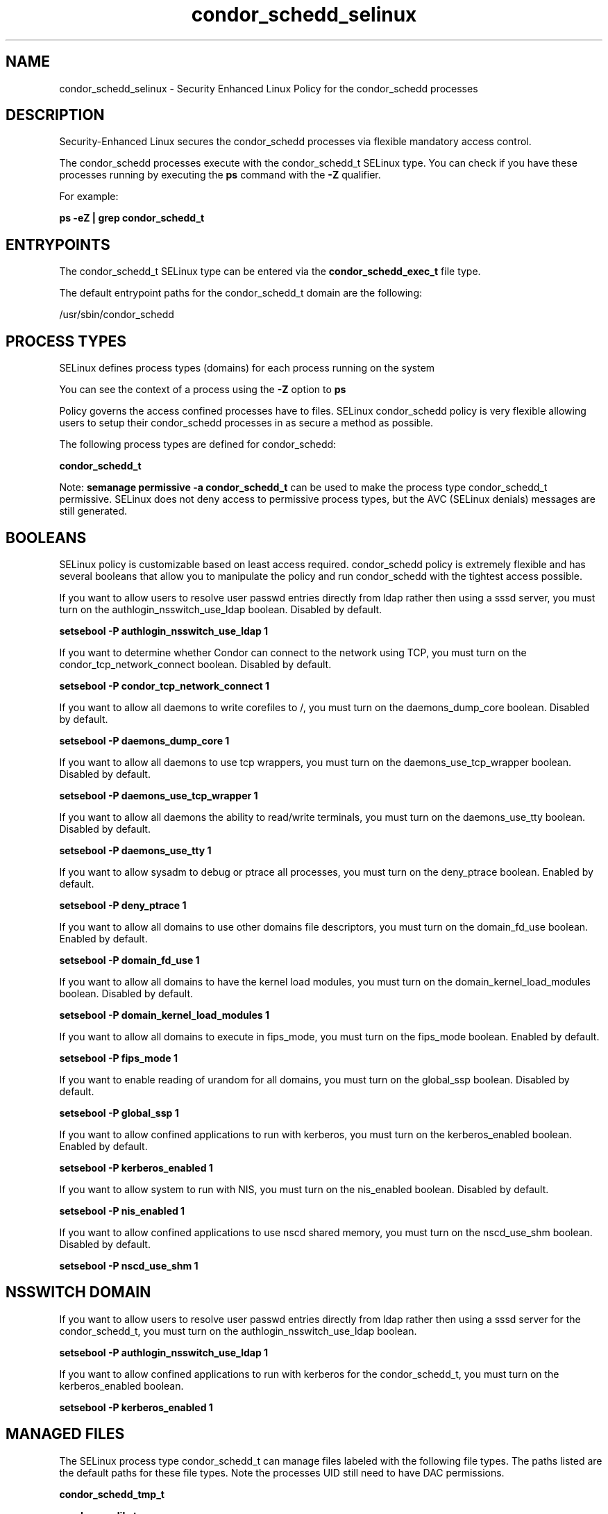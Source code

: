 .TH  "condor_schedd_selinux"  "8"  "13-01-16" "condor_schedd" "SELinux Policy documentation for condor_schedd"
.SH "NAME"
condor_schedd_selinux \- Security Enhanced Linux Policy for the condor_schedd processes
.SH "DESCRIPTION"

Security-Enhanced Linux secures the condor_schedd processes via flexible mandatory access control.

The condor_schedd processes execute with the condor_schedd_t SELinux type. You can check if you have these processes running by executing the \fBps\fP command with the \fB\-Z\fP qualifier.

For example:

.B ps -eZ | grep condor_schedd_t


.SH "ENTRYPOINTS"

The condor_schedd_t SELinux type can be entered via the \fBcondor_schedd_exec_t\fP file type.

The default entrypoint paths for the condor_schedd_t domain are the following:

/usr/sbin/condor_schedd
.SH PROCESS TYPES
SELinux defines process types (domains) for each process running on the system
.PP
You can see the context of a process using the \fB\-Z\fP option to \fBps\bP
.PP
Policy governs the access confined processes have to files.
SELinux condor_schedd policy is very flexible allowing users to setup their condor_schedd processes in as secure a method as possible.
.PP
The following process types are defined for condor_schedd:

.EX
.B condor_schedd_t
.EE
.PP
Note:
.B semanage permissive -a condor_schedd_t
can be used to make the process type condor_schedd_t permissive. SELinux does not deny access to permissive process types, but the AVC (SELinux denials) messages are still generated.

.SH BOOLEANS
SELinux policy is customizable based on least access required.  condor_schedd policy is extremely flexible and has several booleans that allow you to manipulate the policy and run condor_schedd with the tightest access possible.


.PP
If you want to allow users to resolve user passwd entries directly from ldap rather then using a sssd server, you must turn on the authlogin_nsswitch_use_ldap boolean. Disabled by default.

.EX
.B setsebool -P authlogin_nsswitch_use_ldap 1

.EE

.PP
If you want to determine whether Condor can connect to the network using TCP, you must turn on the condor_tcp_network_connect boolean. Disabled by default.

.EX
.B setsebool -P condor_tcp_network_connect 1

.EE

.PP
If you want to allow all daemons to write corefiles to /, you must turn on the daemons_dump_core boolean. Disabled by default.

.EX
.B setsebool -P daemons_dump_core 1

.EE

.PP
If you want to allow all daemons to use tcp wrappers, you must turn on the daemons_use_tcp_wrapper boolean. Disabled by default.

.EX
.B setsebool -P daemons_use_tcp_wrapper 1

.EE

.PP
If you want to allow all daemons the ability to read/write terminals, you must turn on the daemons_use_tty boolean. Disabled by default.

.EX
.B setsebool -P daemons_use_tty 1

.EE

.PP
If you want to allow sysadm to debug or ptrace all processes, you must turn on the deny_ptrace boolean. Enabled by default.

.EX
.B setsebool -P deny_ptrace 1

.EE

.PP
If you want to allow all domains to use other domains file descriptors, you must turn on the domain_fd_use boolean. Enabled by default.

.EX
.B setsebool -P domain_fd_use 1

.EE

.PP
If you want to allow all domains to have the kernel load modules, you must turn on the domain_kernel_load_modules boolean. Disabled by default.

.EX
.B setsebool -P domain_kernel_load_modules 1

.EE

.PP
If you want to allow all domains to execute in fips_mode, you must turn on the fips_mode boolean. Enabled by default.

.EX
.B setsebool -P fips_mode 1

.EE

.PP
If you want to enable reading of urandom for all domains, you must turn on the global_ssp boolean. Disabled by default.

.EX
.B setsebool -P global_ssp 1

.EE

.PP
If you want to allow confined applications to run with kerberos, you must turn on the kerberos_enabled boolean. Enabled by default.

.EX
.B setsebool -P kerberos_enabled 1

.EE

.PP
If you want to allow system to run with NIS, you must turn on the nis_enabled boolean. Disabled by default.

.EX
.B setsebool -P nis_enabled 1

.EE

.PP
If you want to allow confined applications to use nscd shared memory, you must turn on the nscd_use_shm boolean. Disabled by default.

.EX
.B setsebool -P nscd_use_shm 1

.EE

.SH NSSWITCH DOMAIN

.PP
If you want to allow users to resolve user passwd entries directly from ldap rather then using a sssd server for the condor_schedd_t, you must turn on the authlogin_nsswitch_use_ldap boolean.

.EX
.B setsebool -P authlogin_nsswitch_use_ldap 1
.EE

.PP
If you want to allow confined applications to run with kerberos for the condor_schedd_t, you must turn on the kerberos_enabled boolean.

.EX
.B setsebool -P kerberos_enabled 1
.EE

.SH "MANAGED FILES"

The SELinux process type condor_schedd_t can manage files labeled with the following file types.  The paths listed are the default paths for these file types.  Note the processes UID still need to have DAC permissions.

.br
.B condor_schedd_tmp_t


.br
.B condor_var_lib_t

	/var/lib/condor(/.*)?
.br
	/var/lib/condor/spool(/.*)?
.br
	/var/lib/condor/execute(/.*)?
.br

.br
.B condor_var_lock_t

	/var/lock/condor(/.*)?
.br

.br
.B condor_var_run_t

	/var/run/condor(/.*)?
.br

.br
.B root_t

	/
.br
	/initrd
.br

.SH FILE CONTEXTS
SELinux requires files to have an extended attribute to define the file type.
.PP
You can see the context of a file using the \fB\-Z\fP option to \fBls\bP
.PP
Policy governs the access confined processes have to these files.
SELinux condor_schedd policy is very flexible allowing users to setup their condor_schedd processes in as secure a method as possible.
.PP

.PP
.B STANDARD FILE CONTEXT

SELinux defines the file context types for the condor_schedd, if you wanted to
store files with these types in a diffent paths, you need to execute the semanage command to sepecify alternate labeling and then use restorecon to put the labels on disk.

.B semanage fcontext -a -t condor_schedd_exec_t '/srv/condor_schedd/content(/.*)?'
.br
.B restorecon -R -v /srv/mycondor_schedd_content

Note: SELinux often uses regular expressions to specify labels that match multiple files.

.I The following file types are defined for condor_schedd:


.EX
.PP
.B condor_schedd_exec_t
.EE

- Set files with the condor_schedd_exec_t type, if you want to transition an executable to the condor_schedd_t domain.


.EX
.PP
.B condor_schedd_tmp_t
.EE

- Set files with the condor_schedd_tmp_t type, if you want to store condor schedd temporary files in the /tmp directories.


.PP
Note: File context can be temporarily modified with the chcon command.  If you want to permanently change the file context you need to use the
.B semanage fcontext
command.  This will modify the SELinux labeling database.  You will need to use
.B restorecon
to apply the labels.

.SH "COMMANDS"
.B semanage fcontext
can also be used to manipulate default file context mappings.
.PP
.B semanage permissive
can also be used to manipulate whether or not a process type is permissive.
.PP
.B semanage module
can also be used to enable/disable/install/remove policy modules.

.B semanage boolean
can also be used to manipulate the booleans

.PP
.B system-config-selinux
is a GUI tool available to customize SELinux policy settings.

.SH AUTHOR
This manual page was auto-generated using
.B "sepolicy manpage"
by Dan Walsh.

.SH "SEE ALSO"
selinux(8), condor_schedd(8), semanage(8), restorecon(8), chcon(1), sepolicy(8)
, setsebool(8), condor_collector_selinux(8), condor_master_selinux(8), condor_negotiator_selinux(8), condor_procd_selinux(8), condor_startd_selinux(8), condor_startd_ssh_selinux(8)